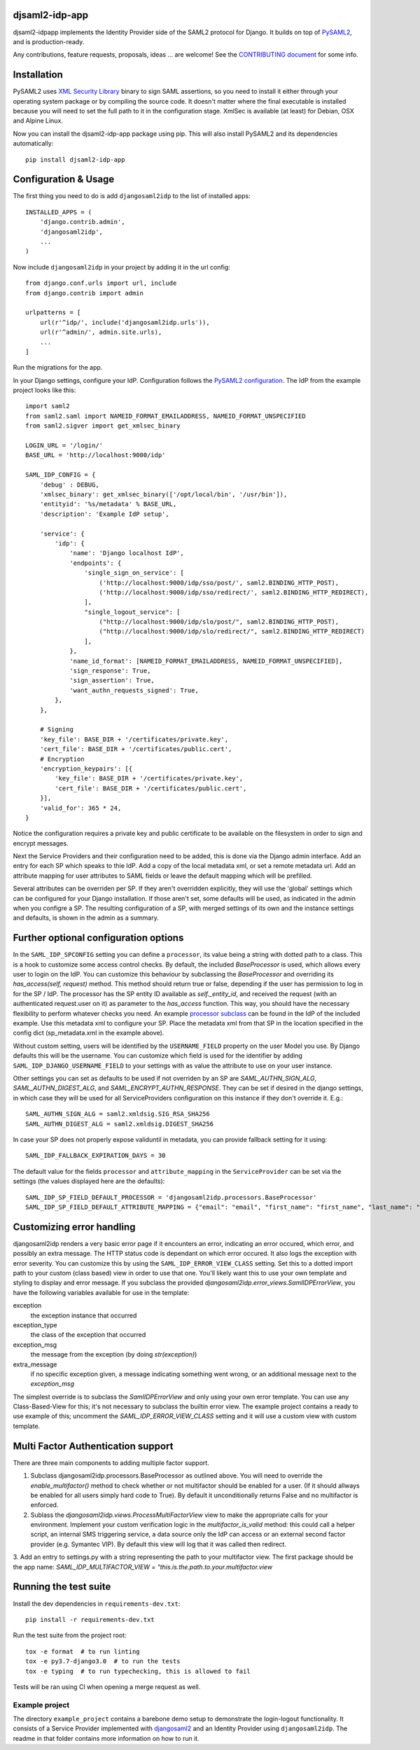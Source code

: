 djsaml2-idp-app
===============

djsaml2-idpapp implements the Identity Provider side of the SAML2 protocol for Django.
It builds on top of `PySAML2 <https://github.com/IdentityPython/pysaml2>`_, and is production-ready.

Any contributions, feature requests, proposals, ideas ... are welcome! See the `CONTRIBUTING document <https://github.com/abybaddi009/djangosaml2idp/blob/master/CONTRIBUTING.md>`_ for some info.

Installation
============

PySAML2 uses `XML Security Library <http://www.aleksey.com/xmlsec/>`_ binary to sign SAML assertions, so you need to install
it either through your operating system package or by compiling the source code. It doesn't matter where the final executable is installed because
you will need to set the full path to it in the configuration stage. XmlSec is available (at least) for Debian, OSX and Alpine Linux.

Now you can install the djsaml2-idp-app package using pip. This will also install PySAML2 and its dependencies automatically::

    pip install djsaml2-idp-app


Configuration & Usage
=====================

The first thing you need to do is add ``djangosaml2idp`` to the list of installed apps::

    INSTALLED_APPS = (
        'django.contrib.admin',
        'djangosaml2idp',
        ...
    )

Now include ``djangosaml2idp`` in your project by adding it in the url config::

    from django.conf.urls import url, include
    from django.contrib import admin

    urlpatterns = [
        url(r'^idp/', include('djangosaml2idp.urls')),
        url(r'^admin/', admin.site.urls),
        ...
    ]

Run the migrations for the app.

In your Django settings, configure your IdP. Configuration follows the `PySAML2 configuration <https://github.com/IdentityPython/pysaml2/blob/master/docs/howto/config.rst>`_. The IdP from the example project looks like this::

    import saml2
    from saml2.saml import NAMEID_FORMAT_EMAILADDRESS, NAMEID_FORMAT_UNSPECIFIED
    from saml2.sigver import get_xmlsec_binary

    LOGIN_URL = '/login/'
    BASE_URL = 'http://localhost:9000/idp'

    SAML_IDP_CONFIG = {
        'debug' : DEBUG,
        'xmlsec_binary': get_xmlsec_binary(['/opt/local/bin', '/usr/bin']),
        'entityid': '%s/metadata' % BASE_URL,
        'description': 'Example IdP setup',

        'service': {
            'idp': {
                'name': 'Django localhost IdP',
                'endpoints': {
                    'single_sign_on_service': [
                        ('http://localhost:9000/idp/sso/post/', saml2.BINDING_HTTP_POST),
                        ('http://localhost:9000/idp/sso/redirect/', saml2.BINDING_HTTP_REDIRECT),
                    ],
                    "single_logout_service": [
                        ("http://localhost:9000/idp/slo/post/", saml2.BINDING_HTTP_POST),
                        ("http://localhost:9000/idp/slo/redirect/", saml2.BINDING_HTTP_REDIRECT)
                    ],
                },
                'name_id_format': [NAMEID_FORMAT_EMAILADDRESS, NAMEID_FORMAT_UNSPECIFIED],
                'sign_response': True,
                'sign_assertion': True,
                'want_authn_requests_signed': True,
            },
        },

        # Signing
        'key_file': BASE_DIR + '/certificates/private.key',
        'cert_file': BASE_DIR + '/certificates/public.cert',
        # Encryption
        'encryption_keypairs': [{
            'key_file': BASE_DIR + '/certificates/private.key',
            'cert_file': BASE_DIR + '/certificates/public.cert',
        }],
        'valid_for': 365 * 24,
    }


Notice the configuration requires a private key and public certificate to be available on the filesystem in order to sign and encrypt messages.

Next the Service Providers and their configuration need to be added, this is done via the Django admin interface. Add an entry for each SP which speaks to thie IdP.
Add a copy of the local metadata xml, or set a remote metadata url. Add an attribute mapping for user attributes to SAML fields or leave the default mapping which will be prefilled.

Several attributes can be overriden per SP. If they aren't overridden explicitly, they will use the 'global' settings which can be configured for your Django installation.
If those aren't set, some defaults will be used, as indicated in the admin when you configre a SP.
The resulting configuration of a SP, with merged settings of its own and the instance settings and defaults, is shown in the admin as a summary.

Further optional configuration options
======================================

In the ``SAML_IDP_SPCONFIG`` setting you can define a ``processor``, its value being a string with dotted path to a class.
This is a hook to customize some access control checks. By default, the included `BaseProcessor` is used, which allows every user to login on the IdP.
You can customize this behaviour by subclassing the `BaseProcessor` and overriding its `has_access(self, request)` method. This method should return true or false, depending if the user has permission to log in for the SP / IdP.
The processor has the SP entity ID available as `self._entity_id`, and received the request (with an authenticated request.user on it) as parameter to the `has_access` function.
This way, you should have the necessary flexibility to perform whatever checks you need.
An example `processor subclass <https://github.com/abybaddi009/djangosaml2idp/blob/master/example_setup/idp/idp/processors.py>`_ can be found in the IdP of the included example.
Use this metadata xml to configure your SP. Place the metadata xml from that SP in the location specified in the config dict (sp_metadata.xml in the example above).

Without custom setting, users will be identified by the ``USERNAME_FIELD`` property on the user Model you use. By Django defaults this will be the username.
You can customize which field is used for the identifier by adding ``SAML_IDP_DJANGO_USERNAME_FIELD`` to your settings with as value the attribute to use on your user instance.

Other settings you can set as defaults to be used if not overriden by an SP are `SAML_AUTHN_SIGN_ALG`, `SAML_AUTHN_DIGEST_ALG`, and `SAML_ENCRYPT_AUTHN_RESPONSE`. They can be set if desired in the django settings, in which case they will be used for all ServiceProviders configuration on this instance if they don't override it. E.g.::

    SAML_AUTHN_SIGN_ALG = saml2.xmldsig.SIG_RSA_SHA256
    SAML_AUTHN_DIGEST_ALG = saml2.xmldsig.DIGEST_SHA256

In case your SP does not properly expose validuntil in metadata, you can provide fallback setting for it using::

    SAML_IDP_FALLBACK_EXPIRATION_DAYS = 30

The default value for the fields ``processor`` and ``attribute_mapping`` in the ``ServiceProvider`` can be set via the settings (the values displayed here are the defaults)::

    SAML_IDP_SP_FIELD_DEFAULT_PROCESSOR = 'djangosaml2idp.processors.BaseProcessor'
    SAML_IDP_SP_FIELD_DEFAULT_ATTRIBUTE_MAPPING = {"email": "email", "first_name": "first_name", "last_name": "last_name", "is_staff": "is_staff", "is_superuser": "is_superuser"}


Customizing error handling
==========================

djangosaml2idp renders a very basic error page if it encounters an error, indicating an error occured, which error, and possibly an extra message.
The HTTP status code is dependant on which error occured. It also logs the exception with error severity.
You can customize this by using the ``SAML_IDP_ERROR_VIEW_CLASS`` setting. Set this to a dotted import path to your custom (class based) view in order to use that one.
You'll likely want this to use your own template and styling to display and error message.
If you subclass the provided `djangosaml2idp.error_views.SamlIDPErrorView`, you have the following variables available for use in the template:

exception
  the exception instance that occurred

exception_type
  the class of the exception that occurred

exception_msg
  the message from the exception (by doing `str(exception)`)

extra_message
  if no specific exception given, a message indicating something went wrong, or an additional message next to the `exception_msg`

The simplest override is to subclass the `SamlIDPErrorView` and only using your own error template.
You can use any Class-Based-View for this; it's not necessary to subclass the builtin error view.
The example project contains a ready to use example of this; uncomment the `SAML_IDP_ERROR_VIEW_CLASS` setting and it will use a custom view with custom template.


Multi Factor Authentication support
===================================

There are three main components to adding multiple factor support.


1. Subclass djangosaml2idp.processors.BaseProcessor as outlined above. You will need to override the `enable_multifactor()` method to check whether or not multifactor should be enabled for a user. (If it should allways be enabled for all users simply hard code to True). By default it unconditionally returns False and no multifactor is enforced.

2. Sublass the `djangosaml2idp.views.ProcessMultiFactorView` view to make the appropriate calls for your environment. Implement your custom verification logic in the `multifactor_is_valid` method: this could call a helper script, an internal SMS triggering service, a data source only the IdP can access or an external second factor provider (e.g. Symantec VIP). By default this view will log that it was called then redirect.

3. Add an entry to settings.py with a string representing the path to your multifactor view. The first package should be the app name:
`SAML_IDP_MULTIFACTOR_VIEW = "this.is.the.path.to.your.multifactor.view`


Running the test suite
======================
Install the dev dependencies in ``requirements-dev.txt``::

  pip install -r requirements-dev.txt

Run the test suite from the project root::

  tox -e format  # to run linting
  tox -e py3.7-django3.0  # to run the tests
  tox -e typing  # to run typechecking, this is allowed to fail

Tests will be ran using CI when opening a merge request as well.


Example project
---------------
The directory ``example_project`` contains a barebone demo setup to demonstrate the login-logout functionality.
It consists of a Service Provider implemented with `djangosaml2 <https://github.com/knaperek/djangosaml2/>`_ and an Identity Provider using ``djangosaml2idp``.
The readme in that folder contains more information on how to run it.
